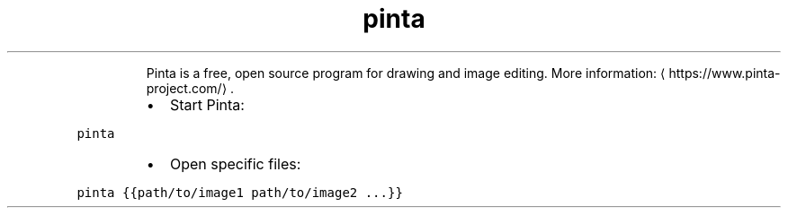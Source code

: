 .TH pinta
.PP
.RS
Pinta is a free, open source program for drawing and image editing.
More information: \[la]https://www.pinta-project.com/\[ra]\&.
.RE
.RS
.IP \(bu 2
Start Pinta:
.RE
.PP
\fB\fCpinta\fR
.RS
.IP \(bu 2
Open specific files:
.RE
.PP
\fB\fCpinta {{path/to/image1 path/to/image2 ...}}\fR

